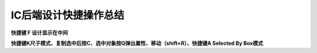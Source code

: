 IC后端设计快捷操作总结
================================

**快捷键 F 设计显示在中间**

**快捷键K尺子模式、复制选中后按C、选中对象按Q弹出属性、移动（shift+R）、快捷键A Selected By Box模式**